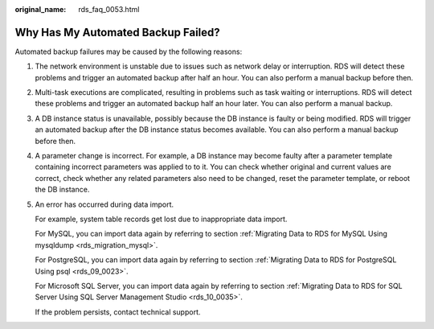 :original_name: rds_faq_0053.html

.. _rds_faq_0053:

Why Has My Automated Backup Failed?
===================================

Automated backup failures may be caused by the following reasons:

#. The network environment is unstable due to issues such as network delay or interruption. RDS will detect these problems and trigger an automated backup after half an hour. You can also perform a manual backup before then.

#. Multi-task executions are complicated, resulting in problems such as task waiting or interruptions. RDS will detect these problems and trigger an automated backup half an hour later. You can also perform a manual backup.

#. A DB instance status is unavailable, possibly because the DB instance is faulty or being modified. RDS will trigger an automated backup after the DB instance status becomes available. You can also perform a manual backup before then.

#. A parameter change is incorrect. For example, a DB instance may become faulty after a parameter template containing incorrect parameters was applied to to it. You can check whether original and current values are correct, check whether any related parameters also need to be changed, reset the parameter template, or reboot the DB instance.

#. An error has occurred during data import.

   For example, system table records get lost due to inappropriate data import.

   For MySQL, you can import data again by referring to section :ref:`Migrating Data to RDS for MySQL Using mysqldump <rds_migration_mysql>`.

   For PostgreSQL, you can import data again by referring to section :ref:`Migrating Data to RDS for PostgreSQL Using psql <rds_09_0023>`.

   For Microsoft SQL Server, you can import data again by referring to section :ref:`Migrating Data to RDS for SQL Server Using SQL Server Management Studio <rds_10_0035>`.

   If the problem persists, contact technical support.
